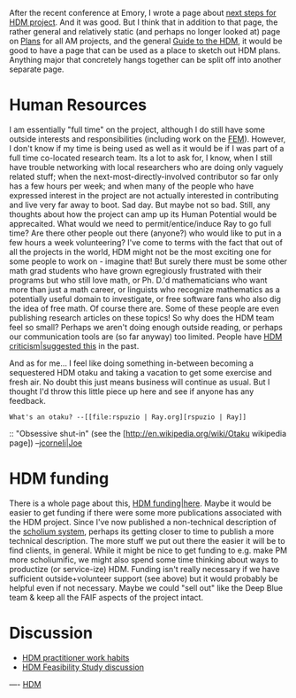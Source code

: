 #+STARTUP: showeverything logdone
#+options: num:nil

After the recent conference at Emory, I wrote a page about [[file:next steps for HDM project.org][next steps for HDM project]].
And it was good.  But I think that in addition to that page, the rather general and relatively static (and perhaps no longer looked at) page on
[[file:Plans.org][Plans]] for all AM projects, and the general [[file:Guide to the HDM.org][Guide to the HDM]], it would be good to
have a page that can be used as a place to sketch out HDM plans.  
Anything major that concretely hangs together can be split off into another separate page.

* Human Resources

I am essentially "full time" on the project, although I do still have
some outside interests and responsibilities (including work on the
[[file:FEM.org][FEM]]).  However, I don't know if my time is being used as well as
it would be if I was part of a full time co-located research team.
Its a lot to ask for, I know, when I still have trouble networking
with local researchers who are doing only vaguely related stuff; when
the next-most-directly-involved contributor so far only has a few
hours per week; and when many of the people who have expressed
interest in the project are not actually interested in contributing
and live very far away to boot.  Sad day.  But maybe not so bad.
Still, any thoughts about how the project can amp up its Human
Potential would be apprecaited.  What would we need to
permit/entice/induce Ray to go full time?  Are there other people out
there (anyone?) who would like to put in a few hours a week
volunteering?  I've come to terms with the fact that out of all the
projects in the world, HDM might not be the most exciting one for some
people to work on - imagine that!  But surely there must be some other
math grad students who have grown egregiously frustrated with their
programs but who still love math, or Ph. D.'d mathematicians who want
more than just a math career, or linguists who recognize mathematics
as a potentially useful domain to investigate, or free software fans
who also dig the idea of free math.  Of course there are.  Some of
these people are even publishing research articles on these topics!
So why does the HDM team feel so small?  Perhaps we aren't doing
enough outside reading, or perhaps our communication tools are (so far
anyway) too limited.  People have [[file:HDM criticism|suggested this.org][HDM criticism|suggested this]] in
the past.

And as for me... I feel like doing something in-between becoming a sequestered
HDM otaku and taking a vacation to get some exercise and fresh air.  No doubt
this just means business will continue as usual.  But I thought I'd throw
this little piece up here and see if anyone has any feedback.

: What's an otaku? --[[file:rspuzio | Ray.org][rspuzio | Ray]]

:: "Obsessive shut-in" (see the [http://en.wikipedia.org/wiki/Otaku wikipedia page]) --[[file:jcorneli|Joe.org][jcorneli|Joe]]

* HDM funding

There is a whole page about this, [[file:HDM funding|here.org][HDM funding|here]].  Maybe it would 
be easier to get funding if there were some more publications associated
with the HDM project.  Since I've now published a non-technical description
of the [[file:scholium system.org][scholium system]], perhaps its getting closer to time to publish
a more technical description.  The more stuff we put out there the easier
it will be to find clients, in general.  While it might be nice to get
funding to e.g. make PM more scholiumific, we might also spend some time thinking
about ways to productize (or service-ize) HDM.  Funding isn't really
necessary if we have sufficient outside+volunteer support (see above)
but it would probably be helpful even if not necessary.  Maybe we 
could "sell out" like the Deep Blue team & keep all the FAIF
aspects of the project intact.

* Discussion

 * [[file:HDM practitioner work habits.org][HDM practitioner work habits]]
 * [[file:HDM Feasibility Study discussion.org][HDM Feasibility Study discussion]]


----
[[file:HDM.org][HDM]]

